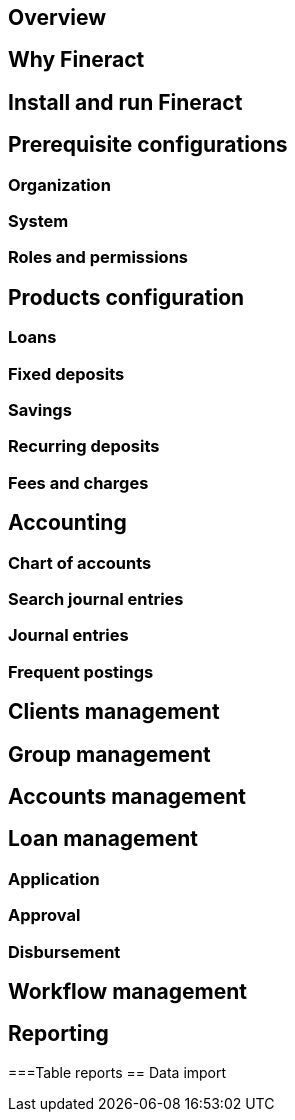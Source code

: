 == Overview
== Why Fineract
== Install and run Fineract
== Prerequisite configurations
=== Organization
=== System
=== Roles and permissions
== Products configuration
=== Loans
=== Fixed deposits
=== Savings
=== Recurring deposits
=== Fees and charges
== Accounting
=== Chart of accounts
=== Search journal entries
=== Journal entries
=== Frequent postings
== Clients management
== Group management
== Accounts management
== Loan management
=== Application
=== Approval
=== Disbursement
== Workflow management
== Reporting
===Table reports
== Data import
